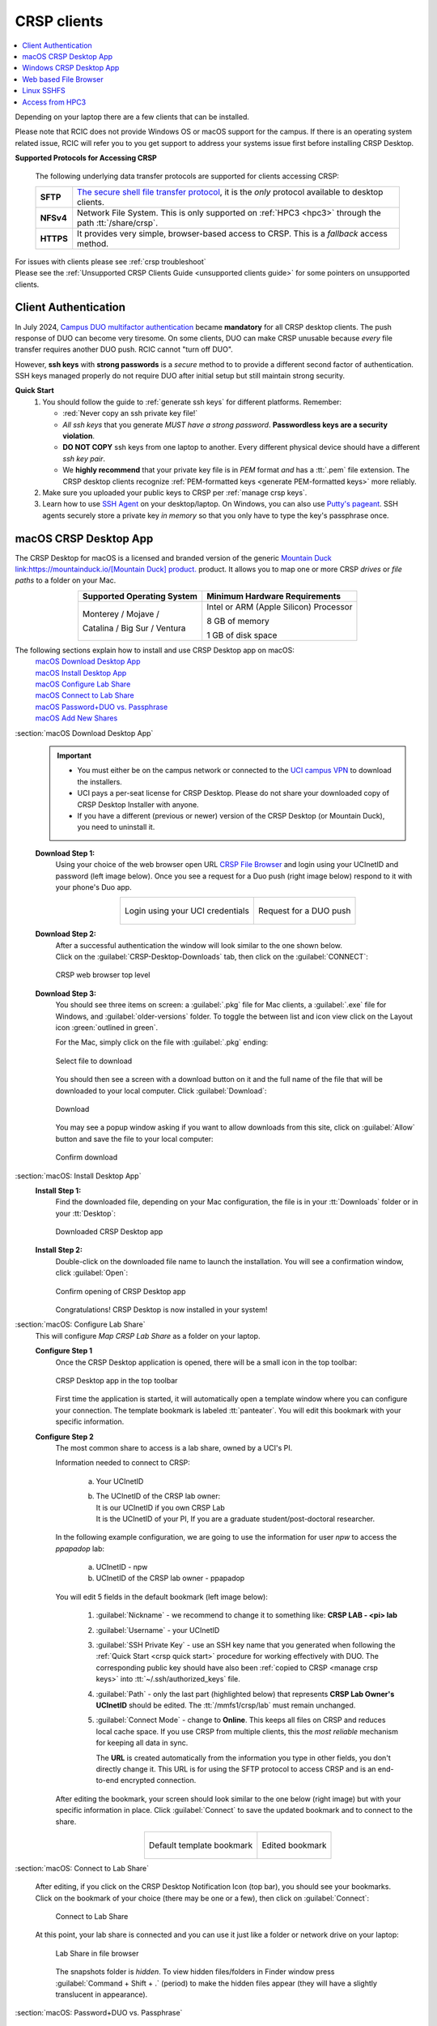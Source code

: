 .. _crsp clients:

CRSP clients
============

.. contents::
   :local:

Depending on your laptop there are a few clients that can be installed.

Please note that RCIC does not provide Windows OS or macOS support for the campus.
If there is an operating system related issue, RCIC will refer you to you get support
to address your systems issue first before installing CRSP Desktop.

.. crsp access methods:

**Supported Protocols for Accessing CRSP**

  The following underlying data transfer protocols are supported for clients accessing CRSP:

  .. table::
     :class: noscroll-table

     +-----------+--------------------------------------------------------------------------------------------------------------+
     | **SFTP**  | `The secure shell file transfer protocol <https://www.ssh.com/academy/ssh/sftp-ssh-file-transfer-protocol>`_,|
     |           | it is the *only* protocol available to desktop clients.                                                      |
     +-----------+--------------------------------------------------------------------------------------------------------------+
     | **NFSv4** | Network File System. This is only supported on :ref:`HPC3 <hpc3>` through the path :tt:`/share/crsp`.        |
     +-----------+--------------------------------------------------------------------------------------------------------------+
     | **HTTPS** | It provides very simple, browser-based access to CRSP.  This is a *fallback* access method.                  |
     +-----------+--------------------------------------------------------------------------------------------------------------+

| For issues with clients please see :ref:`crsp troubleshoot`
| Please see the :ref:`Unsupported CRSP Clients Guide <unsupported clients guide>` for some pointers on
  unsupported clients.

.. _duo crsp:

Client Authentication
---------------------

In July 2024, `Campus DUO multifactor authentication <https://www.oit.uci.edu/services/accounts-passwords/duo/>`_
became **mandatory** for all CRSP desktop clients. The push response of DUO can become very tiresome.
On some clients, DUO can make CRSP unusable because *every* file transfer requires another
DUO push.  RCIC cannot "turn off DUO".

However, **ssh keys** with **strong passwords** is a *secure* method to to provide a different
second factor of authentication. SSH keys managed properly do not require DUO after initial setup but still maintain
strong security.

.. _crsp quick start:

**Quick Start**
  #. You should follow the guide to :ref:`generate ssh keys` for different platforms.
     Remember:

     * :red:`Never copy an ssh private key file!`
     * *All ssh keys* that you generate *MUST have a strong password*.
       **Passwordless keys are a security violation**.
     * **DO NOT COPY** ssh keys from one laptop to another. Every different physical
       device should have a different *ssh key pair*.
     * We **highly recommend** that your private key file is in
       *PEM* format *and* has a :tt:`.pem` file extension.
       The CRSP desktop clients recognize :ref:`PEM-formatted keys <generate PEM-formatted keys>` more reliably.

  #. Make sure you uploaded your public keys to CRSP per :ref:`manage crsp keys`.
  #. Learn how to use `SSH Agent <https://www.ssh.com/academy/ssh/agent>`_ on your desktop/laptop. On Windows,
     you can also use `Putty's pageant <https://winscp.net/eng/docs/ui_pageant>`_.
     SSH agents securely store a private key *in memory* so that you only have to type the key's passphrase once.


.. _client desktop mac:

macOS CRSP Desktop App
----------------------

The CRSP Desktop for macOS is a licensed and branded version of the generic |mduck|_ product.
It allows you to map one or more CRSP *drives* or *file paths* to a folder on your Mac.

.. centered::  **System Requirements**

.. table::
   :align: center
   :class: noscroll-table

   +------------------------------+---------------------------------------+
   | Supported Operating System   | Minimum Hardware Requirements         |
   +==============================+=======================================+
   | Monterey / Mojave /          | Intel or ARM (Apple Silicon) Processor|
   |                              |                                       |
   | Catalina / Big Sur / Ventura | 8 GB of memory                        |
   |                              |                                       |
   |                              | 1 GB of disk space                    |
   +------------------------------+---------------------------------------+

The following sections explain how to install and use CRSP Desktop app on macOS:
  | `macOS Download Desktop App`_
  | `macOS Install Desktop App`_
  | `macOS Configure Lab Share`_
  | `macOS Connect to Lab Share`_
  | `macOS Password+DUO vs. Passphrase`_
  | `macOS Add New Shares`_

.. _macOS Download Desktop App:

:section:`macOS Download Desktop App`
  .. important:: * You must either be on the campus network or connected to the
                   `UCI campus VPN <https://www.oit.uci.edu/help/vpn>`_ to download the installers.
                 * UCI pays a per-seat license for CRSP Desktop.
                   Please do not share your downloaded copy of CRSP Desktop Installer with anyone.
                 * If you have a different (previous or newer) version of the
                   CRSP Desktop (or Mountain Duck), you need to uninstall it.

  **Download Step 1:**
    Using your choice of the web browser open URL `CRSP File Browser <https://access.crsp.uci.edu/myfiles/>`_
    and login using your UCInetID and password (left image below). Once you
    see a request for a Duo push (right image below) respond to it with your phone's Duo app.

    .. table::
       :align: center
       :class: noscroll-table

       +------------------------------------------+--------------------------------------+
       | .. figure:: images/crsp/authenticate.png | .. figure:: images/crsp/duo-push.png |
       |    :align: center                        |    :align: center                    |
       |                                          |    :width: 95%                       |
       |                                          |                                      |
       |    Login using your UCI credentials      |    Request for a DUO push            |
       +------------------------------------------+--------------------------------------+

  **Download Step 2:**
    | After a successful authentication the window will look similar to the one shown below.
    | Click on the :guilabel:`CRSP-Desktop-Downloads` tab, then click on the :guilabel:`CONNECT`:

    .. figure:: images/crsp/crsp-browser-top-level.png
       :align: center
       :width: 80%
       :alt: crsp top level

       CRSP web browser top level

  **Download Step 3:**
    You should see three items on screen: a :guilabel:`.pkg` file for Mac clients, a :guilabel:`.exe` file for Windows,
    and :guilabel:`older-versions` folder.  To toggle the between list and icon view  click on the Layout
    icon :green:`outlined in green`.

    For the Mac, simply click on the file with :guilabel:`.pkg` ending:

    .. figure:: images/mac/mac-download.png
       :align: center
       :width: 80%
       :alt: select file to download

       Select file to download

    You should then see a screen with a download button on it and the full name of the file that will be downloaded
    to your local computer. Click :guilabel:`Download`:

    .. figure:: images/mac/mac-download-2.png
       :align: center
       :width: 80%
       :alt: Download

       Download

    You may see a popup window asking  if you want to allow downloads from this
    site, click on :guilabel:`Allow` button and save the file to your local computer:

    .. figure:: images/mac/mac-download-allow.png
       :align: center
       :width: 50%
       :alt: Download

       Confirm download

.. _macOS Install Desktop App:

:section:`macOS: Install Desktop App`
  **Install Step 1:**
    Find the downloaded file, depending on your Mac configuration, the file is in your
    :tt:`Downloads` folder or in your :tt:`Desktop`:

    .. figure:: images/mac/mac-desktop-app.png
       :align: center
       :width: 80%
       :alt: downloaded crsp desktop app

       Downloaded CRSP Desktop app


  **Install Step 2:**
    Double-click on the downloaded file name to launch the installation.
    You will see a confirmation window, click :guilabel:`Open`:

    .. figure:: images/mac/mac-desktop-open-confirm.png
       :align: center
       :width: 80%
       :alt: confirm opening download app

       Confirm opening of CRSP Desktop app

    Congratulations! CRSP Desktop is now installed in your system!

.. _macOS Configure Lab Share:

:section:`macOS: Configure Lab Share`
  This will configure *Map CRSP Lab Share* as a folder on your laptop.

  **Configure Step 1**
    Once the CRSP Desktop application is opened, there will be a small icon in the top toolbar:

    .. figure:: images/mac/mac-top-toolbar.png
       :align: center
       :width: 80%
       :alt: crsp desktop app in the top toolbar

       CRSP Desktop app in the top toolbar

    First time the application is started, it will automatically open a template
    window where you can configure your connection. The template bookmark is labeled :tt:`panteater`.
    You will edit this bookmark with your specific information.

  **Configure Step 2**
    The most common share to access is a lab share, owned by a UCI's PI.

    Information needed to connect to CRSP:

        a. Your UCInetID
        #. | The UCInetID of the CRSP lab owner:
           | It is our UCInetID if you own CRSP Lab
           | It is the UCInetID of your PI, If you are a graduate student/post-doctoral researcher.

    In the following  example configuration, we are going to use the
    information for user *npw* to access the *ppapadop* lab:

        a. UCInetID - npw
        #. UCInetID of the CRSP lab owner - ppapadop

    You will edit 5 fields in the default bookmark (left image below):

      1. :guilabel:`Nickname` - we recommend to change it to something like: **CRSP LAB - <pi> lab**
      #. :guilabel:`Username` - your UCInetID
      #. :guilabel:`SSH Private Key` - use an SSH key name that you generated when following the
         :ref:`Quick Start <crsp quick start>` procedure for working effectively with DUO.
         The corresponding public key should have also been :ref:`copied to CRSP <manage crsp keys>`
         into  :tt:`~/.ssh/authorized_keys` file.
      #. :guilabel:`Path` - only the last part (highlighted below) that represents **CRSP Lab Owner's UCInetID**
         should be edited. The :tt:`/mmfs1/crsp/lab` must remain unchanged.
      #. :guilabel:`Connect Mode` - change to **Online**. This keeps all files on CRSP
         and reduces local cache space. If you use CRSP from multiple clients, this the *most reliable*
         mechanism for keeping all data in sync.

         The **URL** is created automatically from the information you type in other fields,
         you don't directly change it. This URL is for  using the SFTP protocol to access
         CRSP and is an end-to-end encrypted connection.

    After editing the bookmark, your screen should look similar to the one below (right image) but with your
    specific information in place.  Click :guilabel:`Connect` to save the updated bookmark and to connect to the share.

    .. table::
       :align: center
       :class: noscroll-table

       +-------------------------------------------------+----------------------------------------------+
       | .. figure:: images/mac/mac-bookmark-default.png | .. figure:: images/mac/mac-bookmark-edit.png |
       |    :align: center                               |    :align: center                            |
       |    :width: 90%                                  |    :width: 90%                               |
       |    :alt:  edit default bookmark                 |    :alt:  edit default bookmark              |
       |                                                 |                                              |
       |    Default template bookmark                    |    Edited bookmark                           |
       +-------------------------------------------------+----------------------------------------------+

.. _macOS Connect to Lab Share:

:section:`macOS: Connect to Lab Share`

  After editing, if you click on the CRSP Desktop Notification Icon (top bar),
  you should see your bookmarks. Click on the bookmark of your choice (there
  may be one or a few), then click on :guilabel:`Connect`:

    .. figure:: images/mac/mac-connect-to-lab.png
       :align: center
       :width: 70%
       :alt: connect to lab share

       Connect to Lab Share

  At this point, your lab share is connected and you can use it just like a folder or network drive
  on your laptop:

    .. figure:: images/mac/mac-crsp-filebrowser.png
       :align: center
       :width: 80%
       :alt: lab share in file browser

       Lab Share in file browser

    The snapshots folder is *hidden*.  To view hidden files/folders in Finder window
    press :guilabel:`Command + Shift + .` (period) to make the hidden files appear
    (they will have a slightly translucent in appearance).

.. _macOS Password+DUO vs. Passphrase:

:section:`macOS: Password+DUO vs. Passphrase`

  You have two authentication options when connecting to CRSP:

  :bluelight:`Option 1: SSH Key with Passphrase`
     We highly recommend that you use ssh keys with a passphrase as described in the
     :ref:`Quick Start <crsp quick start>` guide. Assuming you did that,
     when you click :guilabel:`connect` in the `macOS Connect to Lab Share`_ section, you should see a pop-up
     window similar to the following (with your ssh key info):

     .. figure:: images/mac/mac-crsp-passphrase.png
        :align: center
        :width: 50%
        :alt: enter ssh key passphrase share

        Enter the ssh key passphrase

     Notice that a *passphrase* for the ssh private key (a local file :tt:`~/.ssh/crsp-npw`)
     is requested.  You can optionally save the passphrase in your :guilabel:`Keychain Access` app.

     Assuming that the *public* key for the private key has been properly installed on CRSP, you should be connected
     *without a DUO prompt*.

  :bluelight:`Option 2: UCInetID + password + DUO Push`
     If you do not install an ssh key, you will be prompted for your UCInetID password and a DUO push. Even if you have
     the CRSP Desktop remember your password, the DUO Push will be **required each and every time the desktop
     reconnects to CRSP**.

     :bluelight:`Step 1` Enter your password, similar to the following:

     .. figure:: images/mac/mac-crsp-username-pw.png
        :align: center
        :width: 60%
        :alt: enter user password

        Enter the password associated with YOUR UCInetID


     :bluelight:`Step 2` Respond to the DUO push

     .. figure:: images/mac/mac-crsp-duo.png
        :align: center
        :width: 50%
        :alt: Respond to DUO

        Respond to DUO

     Usually, you would enter 1 in the box, click on :guilabel:`Continue` and you will receive a DUO push on your phone.
     If your phone isn’t available, then you can enter one of your DUO backup codes that
     you set up when you enrolled in DUO through the UCI Office of Information Technology.

.. _macOS Add New Shares:

:section:`macOS: Add New Shares`
  You are not limited to just a single, mapped, space. To create a new share,
  click :guilabel:`Open Connection` to create a new template and edit it
  per the directions in `macOS Configure Lab Share`_.

  The following figure shows 3 configured shares:

  .. figure:: images/mac/mac-bookmark-add.png
     :align: center
     :width: 70%
     :alt:  multiple shares

     Multiple Shares configured

.. _client desktop windows:

Windows CRSP Desktop App
------------------------

The CRSP Desktop for Windows is a licensed and branded version of the generic |mduck|_ product.
It allows you to map one or more CRSP *drives* or *file paths* to a folder on your PC.

.. table:: **System Requirements**
   :align: center
   :class: noscroll-table

   +------------------------------+---------------------------------------+
   | Supported Operating System   | Minimum Hardware Requirements         |
   +==============================+=======================================+
   |                              | Pentium Class Processor               |
   | Windows 10 /                 |                                       |
   | Windows 11                   | 4 GB of memory (8 GB recommended)     |
   |                              |                                       |
   |                              | 1 GB of disk space                    |
   +------------------------------+---------------------------------------+

The following sections explain how to install and use CRSP Desktop app on macOS:
  | `win Download Desktop App`_
  | `win Install Desktop App`_
  | `win Configure Lab Share`_
  | `win Connect to Lab Share`_
  | `win Password+DUO vs. Passphrase`_
  | `win Add New Shares`_

.. _win Download Desktop App:

:section:`Windows: Download Desktop App`
  .. important:: * You must either be on the campus network or connected to the
                   `UCI campus VPN <https://www.oit.uci.edu/help/vpn>`_ to download the installers.
                 * UCI pays a per-seat license for CRSP Desktop.
                   Please do not share your downloaded copy of CRSP Desktop Installer with anyone.
                 * If you have a different (previous or newer) version of the
                   CRSP Desktop (or Mountain Duck), you need to uninstall it.

  **Download Step 1:**
      Using your choice of the web browser open URL `CRSP File Browser <https://access.crsp.uci.edu/myfiles/>`_
      and login using your UCInetID and password (left image below). Once you
      see a request for a Duo push (right image below) respond to it with your phone's Duo app.

      .. table::
         :align: center
         :class: noscroll-table

         +------------------------------------------+--------------------------------------+
         | .. figure:: images/crsp/authenticate.png | .. figure:: images/crsp/duo-push.png |
         |    :align: center                        |    :align: center                    |
         |                                          |    :width: 95%                       |
         |                                          |                                      |
         |    Login using your UCI credentials      |    Request for a DUO push            |
         +------------------------------------------+--------------------------------------+

  **Download Step 2:**
    | After a successful authentication the window will look similar to the one shown below.
    | Click on the :guilabel:`CRSP-Desktop-Downloads` tab, then click on the :guilabel:`CONNECT`:

    .. figure:: images/crsp/crsp-browser-top-level.png
       :align: center
       :width: 80%
       :alt: crsp top level

       CRSP web browser top level

  **Download Step 3:**
    You should see three items on screen: a :guilabel:`.pkg` file for Mac clients, a :guilabel:`.exe` file for Windows,
    and :guilabel:`older-versions` folder.  To toggle the between list and icon view click on the Layout
    icon :green:`outlined in green`.

    For the Windows, simply click on the file with :guilabel:`.exe` ending.

    .. figure:: images/win/win-download-crsp-desktop.png
       :align: center
       :width: 80%
       :alt: select file to download

       Select file to download

    You should then see a screen with a download button on it and the full name of the file that will be downloaded
    to your local computer. Click :guilabel:`Download` and save the file to your local computer:

    .. figure:: images/win/win-download-crsp-desktop-2.png
       :align: center
       :width: 80%
       :alt: Download

       Download

.. _win Install Desktop App:

:section:`Windows: Install Desktop App`

  **Install Step 1**
    By default, the file is downloaded in your :guilabel:`Downloads` folder. Find the downloaded file,
    double-click on it to launch the installation of the licensed version of CRSP Desktop.

  **Install Step 2**
    In the opened window click :guilabel:`Install` to Install the CRSP Desktop on your laptop.

    .. figure:: images/win/win-install-crsp-desktop.png
       :align: center
       :width: 60%
       :alt: install downloaded app

       Install the CRSP Desktop.

  **Install Step 3**
    After a successful installation, follow the instructions and
    click :guilabel:`Restart` to restart your computer:

    .. figure:: images/win/win-restart-computer.png
       :align: center
       :width: 60%
       :alt: restart computer

       Restart your computer

    Congratulations!  CRSP Desktop is now installed in your system!

.. _win Configure Lab Share:

:section:`Windows: Configure Lab Share`
  This will *Map CRSP Lab Share* as a folder on your laptop.

  .. attention:: If Accessing :ref:`crsp annex`, then this step requires modification and is similar to
                 `win Add New Shares`_

  **Configure Step 1**
    CRSP Desktop shows in the Windows
    `Notification Area <https://support.microsoft.com/en-us/windows/customize-the-taskbar-notification-area-e159e8d2-9ac5-b2bd-61c5-bb63c1d437c3>`_
    (also known as *system  tray*). You can left-click or right-click on the :guilabel:`CRSP Desktop` icon to open it (left image).
    Once opened in a set of *bookmarks*  choose a template bookmark labeled :guilabel:`panteater` (right image):

    .. table::
       :align: center
       :class: noscroll-table

       +----------------------------------------------------+----------------------------------------------+
       | .. figure:: images/win/win-access-crsp-desktop.png | .. figure:: images/win/win-edit-bookmark.png |
       |    :width: 100%                                    |    :width: 80%                               |
       |    :alt: start desktop app                         |    :alt: choose template bookmark            |
       |                                                    |                                              |
       |    Start CRSP Desktop App                          |    Choose the template bookmark              |
       +----------------------------------------------------+----------------------------------------------+

  **Configure Step 2**
    The most common share to access is a lab share, owned by a UCI's PI.

    Information needed to connect to CRSP:

        a. Your UCInetID
        #. | The UCInetID of the CRSP lab owner:
           | It is our UCInetID if you own CRSP Lab
           | It is the UCInetID of your PI, If you are a graduate student/post-doctoral researcher.

    In the following  example configuration, we are going to use the
    information for user *nppapadop* to access the *npw* lab:

        a. UCInetID - ppapadop
        #. UCInetID of the CRSP lab owner - npw

    You will edit 5 fields in the default bookmark (left image below):

      1. :guilabel:`Nickname` - we recommend to change it to something like: **CRSP LAb - <pi> lab**
      #. :guilabel:`Username` - your UCInetID
      #. :guilabel:`SSH Private Key` - use an SSH key name that you generated when following the
         :ref:`Quick Start <crsp quick start>` procedure for working effectively with DUO.
         The corresponding public key should have also been :ref:`copied to CRSP <manage crsp keys>`
         into  :tt:`~/.ssh/authorized_keys` file.
      #. :guilabel:`Path` - only the last part (highlighted below) that represents **CRSP Lab Owner's UCInetID**
         should be edited. The :tt:`/mmfs1/crsp/lab` must remain unchanged.
      #. :guilabel:`Connect Mode` - change to **Online**. This keeps all files on CRSP
         and reduces local cache space. If you use CRSP from multiple clients, this the *most reliable*
         mechanism for keeping all data in sync.

         The **URL** is created automatically from the information you type in other fields,

    After editing the bookmark, your screen should look similar to the one below (right image) but with your
    specific information in place.  Click :guilabel:`OK` to save the updated bookmark.

    .. table::
       :align: center
       :class: noscroll-table

       +--------------------------------------------------+------------------------------------------------+
       | .. figure:: images/win/win-panteater-default.png | .. figure:: images/win/win-edited-bookmark.png |
       |    :width: 100%                                  |    :width: 100%                                |
       |    :alt: default template bookmark               |    :alt: edited bookmark                       |
       |                                                  |                                                |
       |    Default template bookmark                     |    Edited bookmark                             |
       +--------------------------------------------------+------------------------------------------------+

.. _win Connect to Lab Share:

:section:`Windows: Connect to Lab Share`
  After editing, if you click on the :guilabel:`CRSP Desktop` notification icon,
  you should see your edited bookmark.  For our example, it looks like the following:

  .. figure:: images/win/win-connect-to-lab.png
     :align: center
     :width: 60%
     :alt: connect to lab share

     Connect to Lab Share

  Click :guilabel:`connect` to open your share.

  If you are not running ssh-agent or CRSP desktop has not remembered your password, you should be asked for the
  *passphrase* to your ssh private key file that you specified.

  At this point, your lab share is connected and you can use it just like a folder or network drive.

.. _win Password+DUO vs. Passphrase:

:section:`Windows: Password + DUO vs. Passphrase`

  You have two authentication options when connecting to CRSP:

  :bluelight:`Option 1: SSH Key with Passphrase`
    We highly recommend that you use ssh keys with a passphrase as described in the
    :ref:`Quick Start <crsp quick start>` guide.
    When you click :guilabel:`Connect` in the previous step `win Connect to Lab Share`_, you should see a pop-up
    window similar to the following:

    .. figure:: images/win/crsp-passphrase.png
       :align: center
       :width: 60%
       :alt: enter ssh key passphrase share

       Enter the ssh key passphrase

    Notice that a *passphrase* is requested for a local file (ssh private key).
    You can optionally save the passphrase.  Assuming that the *public* key for
    the private key has been properly installed on CRSP, you should be connected
    *without a DUO prompt*.

  :bluelight:`Option 2: UCInetID + password + DUO Push`
    If you do NOT install an ssh key, you will be prompted for your UCInetID password and a DUO push. Even if you have
    the CRSP Desktop remember your password, the DUO Push will be **required each and every time** the desktop
    reconnects to CRSP.

    :bluelight:`Step 1` Enter your password, similar to the following:

      .. figure:: images/win/crsp-username-pw.png
         :align: center
         :width: 60%
         :alt: enter user password

         Enter the password associated with YOUR UCInetID

    :bluelight:`Step 2` Respond to the DUO push

      Usually, you would enter :tt:`1` in the box, and you will receive a DUO push on your phone. If your phone isn't
      available, then you can enter one of your DUO backup codes that you set up when you `enrolled in
      DUO <https://www.oit.uci.edu/services/accounts-passwords/duo/>`_ through the UCI Office of Information Technology

      .. figure:: images/win/crsp-duo.png
         :align: center
         :width: 60%
         :alt: Respond to DUO

         Respond to DUO

.. _win Add New Shares:

:section:`Windows: Add New Shares`
  You are not limited to just a single, mapped, space. To create a new share,
  click :guilabel:`Open Connection` to create a new template and edit it
  following the directions above in `win Configure Lab Share`_.

  Here is an example with multiple connections configured and active:

  .. figure:: images/win/win-multiple-connections.png
     :align: center
     :width: 50%
     :alt: multiple lab shares

     Multiple Lab Shares

.. _client web browser:

Web based File Browser
----------------------

A simple, easy to use *File Browser* is platform independent and is compatible
with most web browsers.

.. important:: * **File Browser is suitable only for lightweight use**.
               * Use :ref:`client desktop mac` and :ref:`client desktop windows` for moderate/heavy use.
               * Your system must be updated with the latest version of Google Chrome, or Firefox or Safari
               * You must be registered and setup with `UCI DUO <https://www.oit.uci.edu/services/accounts-passwords/duo/>`_

The following sections explain how to install and use CRSP Desktop app on macOS:
  | `Web Browser Login`_
  | `Web Browser Connect to Shares`_
  | `Web Browser Navigation`_

.. _Web Browser Login:

:section:`Web Browser Login`
    Using your choice of the web browser open URL `CRSP File Browser <https://access.crsp.uci.edu/myfiles/>`_
    and login using your UCInetID and password (left image below). Once you
    see a request for a Duo push (right image below) respond to it with your phone's Duo app.

    .. table::
       :align: center
       :class: noscroll-table

       +------------------------------------------+--------------------------------------+
       | .. figure:: images/crsp/authenticate.png | .. figure:: images/crsp/duo-push.png |
       |    :align: center                        |    :align: center                    |
       |                                          |    :width: 95%                       |
       |                                          |                                      |
       |    Login using your UCI credentials      |    Request for a DUO push            |
       +------------------------------------------+--------------------------------------+

.. _Web Browser Connect to Shares:

:section:`Web Browser Connect to Shares`
  Once logged in, you will be presented with the CRSP top level screen. You can
  follow the tab :guilabel:`My-labs`  to your Lab shared areas or the tab :guilabel:`My-Home`
  to your HOME private area.

  .. figure:: images/web/browser-lab-connect.png
     :align: center
     :width: 70%
     :alt: web browser top level

     Top level File Browser

  .. important::
     * Nothing can be stored in HOME area, it is used for for files associated with the account
       and for storing quota info file.  It is a completely private area, only you have access.
     * All work on CRSP must be done in your lab area.
       Lab areas are flexible for sharing. You can be granted access to multiple Lab areas.

  To see your labs, Click on :guilabel:`My-Labs`, then click on :guilabel:`CONNECT`.
  You will see a screen similar to the image below. In this example a user *npw*
  has an access to 4 labs:

  .. figure:: images/web/browser-user-labs.png
     :align: center
     :width: 80%
     :alt: web browser labs

     File browser labs for user *npw*

.. _Web Browser Navigation:

:section:`Web Browser Navigation`
  The File Browser is fairly easy to navigate, with some very basic sets of functions.

  #. **Create folders (directories)**

     Click on desired folders to navigate to a location where you want to create a
     new folder. Click on :guilabel:`NEW FOLDER` and on a newly opened line type
     desired folder name:

     .. figure:: images/web/browser-create-folder.png
        :align: center
        :width: 80%
        :alt:  Create a new folder

        Create a new folder

  #. **Create files**

     Click on desired folders to navigate to a location where you want to create a
     file then click on :guilabel:`NEW FILE`  and on a newly opened line type
     desired file name:

     .. figure:: images/web/browser-create-file.png
        :align: center
        :width: 80%
        :alt:  Create a new file

        Create a new file

  #. **Download files**

     Select a file or multiple files to download, click on :guilabel:`Download`:

     .. figure:: images/web/browser-file-download.png
        :align: center
        :width: 80%
        :alt: File download

        File download

     * a single file will be downloaded as a file with the same name
     * multiple files will be downloaded as :tt:`download.zip`  file
       which will need to be unzipped to access the contents.

  #. **Upload files**

     Navigate to a folder where you want to upload files to and click on
     the upload button at the bottom-right of the screen:

     .. figure:: images/web/browser-upload-file.png
        :align: center
        :width: 80%
        :alt: File upload

        File upload

     Then follow your local laptop file finder application that will let you
     choose file or multiple files for upload.
     Once uploaded the CRSP browser will show a confirmation similar to
     the one below showing your uploaded file name:

     .. figure:: images/web/browser-upload-file-confirm.png
        :align: center
        :width: 80%
        :alt: File upload

        File upload confirmation

  #. **Delete files or directories**

     Navigate to a folder or directory you want to remove and click on
     the icon before its name to choose it, then click on :guilabel:`REMOVE`:

     .. figure:: images/web/browser-rm-file.png
        :align: center
        :width: 80%
        :alt: delete file or folder

        Delete file or folder

     You will see a popup window asking to type item name,
     in this example it is :tt:`test-file`:

     .. figure:: images/web/browser-rm-file-confirm.png
        :align: center
        :width: 60%
        :alt: confirm delete

        Confirm deletion via typing file or folder name

  #. **Logout from CRSP FIle Browser**

     To logout from the CRSP browser click on the power icon
     in the top right corner:

      .. figure:: images/web/browser-logout.png
         :align: center
         :width: 80%
         :alt: CRSP File Browser logout

         CRSP File Browser logout

      You should see a confirmation:

      .. figure:: images/web/browser-logout-confirm.png
         :align: center
         :width: 80%
         :alt: CRSP File Browser logout confirmation

         CRSP File Browser logout  confirmation

.. _client sshfs:

Linux SSHFS
-----------

The following sections explain how to install and use SSHFS on Linux laptop for accessing CRSP:

  | :ref:`Install SSHFS <install sshfs>`
  | :ref:`Mount CRSP shares <mount sshfs>`
  | :ref:`Unmount CRSP shares <unmount sshfs>`
  | :ref:`Using SSHFS <using sshfs>`

.. _install sshfs:

:section:`Install SSHFS`
  On your laptop you will need super user (sudo) rights to install SSHFS.

  For CentOS based laptop

    .. code-block:: console

       $ yum -y install sshfs

  For Ubuntu/Debian based systems

    .. code-block:: console

       $ apt-get -y install sshfs

.. _mount sshfs:

:section:`Mount CRSP shares`
  SSHFS will *Map CRSP Lab Share* as a folder on your laptop.

  .. important:: You must either be on the campus network or connected to the
                 `UCI campus VPN <https://www.oit.uci.edu/help/vpn>`_.

  Information needed to connect to CRSP:

      a. Your UCInetID
      #. | The UCInetID of the CRSP lab owner:
         | It is our UCInetID if you own CRSP Lab
         | It is the UCInetID of your PI, If you are a graduate student/post-doctoral researcher.

  From your desktop or laptop, execute the following command
  replacing :tt:`username`  and :tt:`labname` with the appropriate UCInetID(s):

  .. code-block:: console

     $ cd ~
     $ mkdir crsp_mount
     $ sshfs -o ssh_command='ssh -A -X -o StrictHostKeyChecking=no' \
             -o idmap=user username@access.crsp.uci.edu:/mmfs1/crsp/lab/labname \
             ~/crsp_mount

  As a result, ``sshfs`` mounts CRSP Lab share under :tt:`~/crsp_mount`
  directory. Use any name of your choice in place of :tt:`crsp_mount`.

  **Sshfs will not automatically map all your remote UID and GID** from all of your CRSP groups
  into your local Linux system, it  will only present your primary UID/GID.
  Note in the command above the use of :tt:`-o idmap=user` option.

  As the campus does not have a centralized directory service to manage every system, options
  to keep your local system and CRSP accounts synced are very limited.

.. _unmount sshfs:

:section:`Unmount CRSP shares`
  To unmount the share that was mounted in the above example:

  .. code-block:: console

     $ fusermount -u ~/crsp_mount

.. _using sshfs:

:section:`Using SSHFS`
  Copy a file from your local system to your SSHFS mounted drive

  .. code-block:: console

     $ cp ~/dir1/file.tar.gz ~/crsp_mount/share/

  Recursively copy a directory from local system to mounted CRSP share using ``rsync``

  .. code-block:: console

     $ rsync -rltv ~/dir1 ~/crsp_mount/share/


.. _client from hpc3:

Access from HPC3
-----------------

On HPC3, CRSP shares are mounted in */share/crsp*:

.. code-block:: console

   [user@login-x:~]$ ls /share/crsp
   home  lab

:home:
  HOME area for all users accounts. All HOME snapshots are in :tt:`/share/crsp/home/.snapshots`
  with read only access. Users can only access their own HOME area.
:lab:
  Lab area for all users accounts. Each LAB directory has snapshots in :tt:`.snapshots/`
  for read-only access by LAB members.

.. _hpc3 crsp home:

:section:`CRSP HOME`
  User CRSP HOME area is :tt:`/share/crsp/home/UCInetID`:

  * it is a placeholder for login related files.
  * it is different from your HPC3 account's :tt:`$HOME`
  * :red:`Do not store anything in your CRSP HOME`
  * file :tt:`quotas.txt` is placed automatically in your CRSP HOME area
    and provides information about quotas. Please see :ref:`crsp quotas` for details.

.. _hpc3 crsp lab:

:section:`CRSP LAB`

  LAB area is your primary storage area. It is :tt:`/share/crsp/lab/UCInetID`
  or any other LAB directories you have access for.

  *If you are a PI and it's your lab*

  .. table::
     :class: noscroll-table

     +----------+----------+----------------------------------+-----------------------------------------+
     | USERNAME | LABNAME  | Mounted location                 | Read/write access                       |
     +==========+==========+==================================+=========================================+
     | your     | your     | /share/crsp/lab/LABNAME          | you can create any directories and files|
     |          |          +----------------------------------+-----------------------------------------+
     | UCInetID | UCInetID | /share/crsp/lab/LABNAME/USERNAME | your personal space                     |
     +----------+----------+----------------------------------+-----------------------------------------+

  *If you are added to a PI lab* e.g., you are a student/postdoc in the lab

  .. table::
     :class: noscroll-table

     +----------+----------+----------------------------------+-----------------------------------------+
     | USERNAME | LABNAME  | Mounted location                 | Read/write access                       |
     +==========+==========+==================================+=========================================+
     | your     | your PI  | /share/crsp/lab/LABNAME/USERNAME | you and PI                              |
     |          |          +----------------------------------+-----------------------------------------+
     | UCInetID | UCInetID | /share/crsp/lab/LABNAME/share    | all lab members                         |
     +----------+----------+----------------------------------+-----------------------------------------+

  The following example shows the directory structure and permissions
  for a PI panteater who has a lab and added 2 students:

  .. code-block:: console

     [user@login-x:~]$ ls -ld /share/crsp/lab/panteater
     drwxr-x--T 3 panteater panteater_lab_share  512 Mar  6 15:58 /share/crsp/lab/panteater

     [user@login-x:~]$ ls -l /share/crsp/lab/panteater
     drwx--S--- 2 panteater panteater_lab      2048 Jul 12 10:22 panteater # PI access
     drwxrws--- 2 student1  panteater_lab       512 Apr 29 10:27 student1  # student1/PI access
     drwxrws--- 2 student2  panteater_lab       512 Apr 29 10:27 student2  # student2/PI access
     drwxrws--T 4 panteater panteater_lab_share 512 Nov  2  2020 share     # all in lab access


.. _hpc3 crsp data:

:section:`Moving data to CRSP`
  Please see :ref:`data transfer` for in-depth  commands examples.

  Recursively copy your :tt:`mydir/` directory from DFS6 storage to your LAB share on CRSP:

  .. code-block:: console

     [user@login-x:~]$ rsync -rv /dfs6/pub/paneater/mydir /share/crsp/lab/panteater/

.. |mduck| replace:: Mountain Duck link:https://mountainduck.io/[Mountain Duck] product.
.. _`mduck`: https://mountainduck.io
